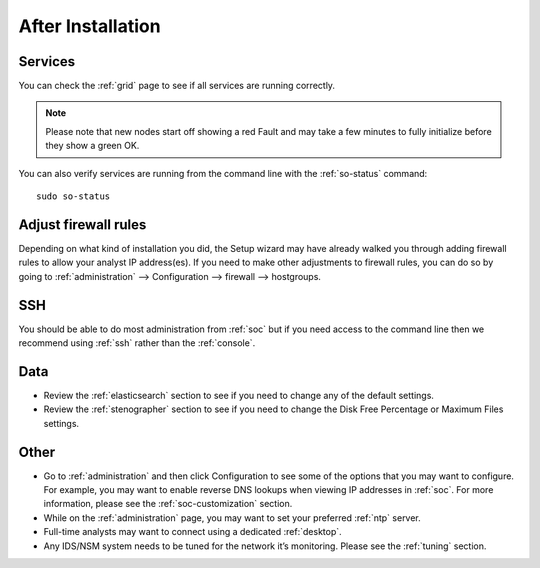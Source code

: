 .. _post-installation:

After Installation
==================

Services
--------

You can check the :ref:`grid` page to see if all services are running correctly.

.. image:: images/39_grid.png
  :target: _images/39_grid.png

.. note::

  Please note that new nodes start off showing a red Fault and may take a few minutes to fully initialize before they show a green OK.

You can also verify services are running from the command line with the :ref:`so-status` command:

::

	sudo so-status
	
Adjust firewall rules
---------------------

Depending on what kind of installation you did, the Setup wizard may have already walked you through adding firewall rules to allow your analyst IP address(es). If you need to make other adjustments to firewall rules, you can do so by going to :ref:`administration` --> Configuration --> firewall --> hostgroups.

.. image:: images/config-item-firewall.png
  :target: _images/config-item-firewall.png

SSH
---

You should be able to do most administration from :ref:`soc` but if you need access to the command line then we recommend using :ref:`ssh` rather than the :ref:`console`.

Data
----

-  Review the :ref:`elasticsearch` section to see if you need to change any of the default settings.

-  Review the :ref:`stenographer` section to see if you need to change the Disk Free Percentage or Maximum Files settings.

Other
-----

-  Go to :ref:`administration` and then click Configuration to see some of the options that you may want to configure. For example, you may want to enable reverse DNS lookups when viewing IP addresses in :ref:`soc`. For more information, please see the :ref:`soc-customization` section.

-  While on the :ref:`administration` page, you may want to set your preferred :ref:`ntp` server.

-  Full-time analysts may want to connect using a dedicated :ref:`desktop`.

-  Any IDS/NSM system needs to be tuned for the network it’s monitoring. Please see the :ref:`tuning` section. 
